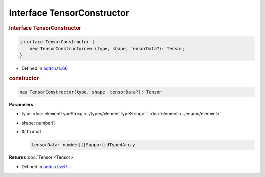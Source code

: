 Interface TensorConstructor
===========================

.. rubric:: Interface TensorConstructor


.. code-block:: json

   interface TensorConstructor {
       new TensorConstructornew (type, shape, tensorData?): Tensor;
   }

- Defined in
  `addon.ts:66 <https://github.com/openvinotoolkit/openvino/blob/releases/2024/0/src/bindings/js/node/lib/addon.ts#L66>`__

.. rubric:: constructor



.. code-block:: json

   new TensorConstructor(type, shape, tensorData?): Tensor

**Parameters**

- type: :doc:`elementTypeString <../types/elementTypeString>` | :doc:`element <../enums/element>`
- shape: number[]
- ``Optional``

  .. code-block:: json

     tensorData: number[]|SupportedTypedArray


**Returns**  :doc:`Tensor <Tensor>`

- Defined in
  `addon.ts:67 <https://github.com/openvinotoolkit/openvino/blob/releases/2024/0/src/bindings/js/node/lib/addon.ts#L67>`__

